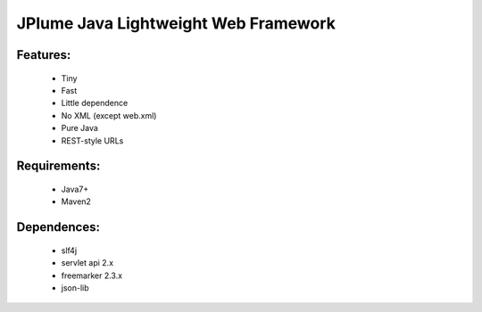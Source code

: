 ==============================
JPlume Java Lightweight Web Framework
==============================

Features:
--------

 * Tiny 
 * Fast
 * Little dependence
 * No XML (except web.xml)
 * Pure Java
 * REST-style URLs

Requirements:
------------
 * Java7+
 * Maven2


Dependences:
------------
 * slf4j
 * servlet api 2.x
 * freemarker 2.3.x
 * json-lib
